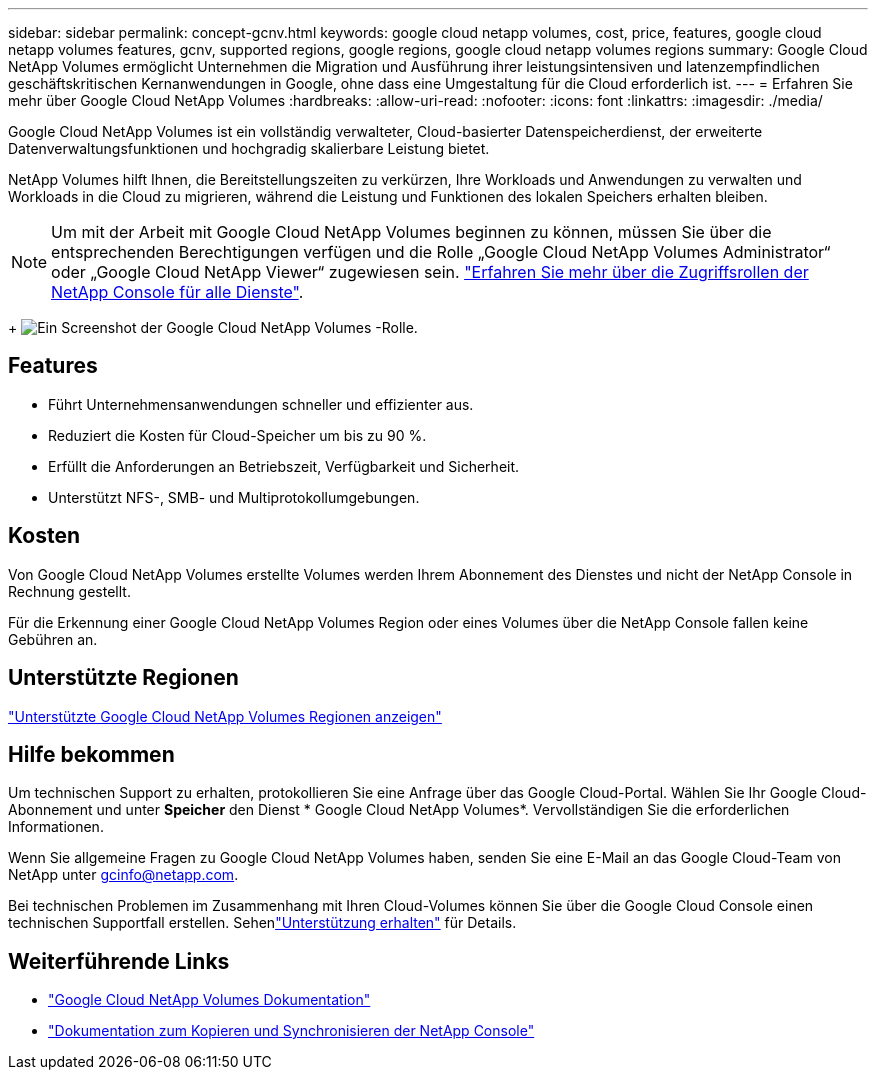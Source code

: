 ---
sidebar: sidebar 
permalink: concept-gcnv.html 
keywords: google cloud netapp volumes, cost, price, features, google cloud netapp volumes features, gcnv, supported regions, google regions, google cloud netapp volumes regions 
summary: Google Cloud NetApp Volumes ermöglicht Unternehmen die Migration und Ausführung ihrer leistungsintensiven und latenzempfindlichen geschäftskritischen Kernanwendungen in Google, ohne dass eine Umgestaltung für die Cloud erforderlich ist. 
---
= Erfahren Sie mehr über Google Cloud NetApp Volumes
:hardbreaks:
:allow-uri-read: 
:nofooter: 
:icons: font
:linkattrs: 
:imagesdir: ./media/


[role="lead"]
Google Cloud NetApp Volumes ist ein vollständig verwalteter, Cloud-basierter Datenspeicherdienst, der erweiterte Datenverwaltungsfunktionen und hochgradig skalierbare Leistung bietet.

NetApp Volumes hilft Ihnen, die Bereitstellungszeiten zu verkürzen, Ihre Workloads und Anwendungen zu verwalten und Workloads in die Cloud zu migrieren, während die Leistung und Funktionen des lokalen Speichers erhalten bleiben.


NOTE: Um mit der Arbeit mit Google Cloud NetApp Volumes beginnen zu können, müssen Sie über die entsprechenden Berechtigungen verfügen und die Rolle „Google Cloud NetApp Volumes Administrator“ oder „Google Cloud NetApp Viewer“ zugewiesen sein. https://docs.netapp.com/us-en/console-setup-admin/reference-iam-predefined-roles.html["Erfahren Sie mehr über die Zugriffsrollen der NetApp Console für alle Dienste"^].

+ image:role_gcnv.png["Ein Screenshot der Google Cloud NetApp Volumes -Rolle."]



== Features

* Führt Unternehmensanwendungen schneller und effizienter aus.
* Reduziert die Kosten für Cloud-Speicher um bis zu 90 %.
* Erfüllt die Anforderungen an Betriebszeit, Verfügbarkeit und Sicherheit.
* Unterstützt NFS-, SMB- und Multiprotokollumgebungen.




== Kosten

Von Google Cloud NetApp Volumes erstellte Volumes werden Ihrem Abonnement des Dienstes und nicht der NetApp Console in Rechnung gestellt.

Für die Erkennung einer Google Cloud NetApp Volumes Region oder eines Volumes über die NetApp Console fallen keine Gebühren an.



== Unterstützte Regionen

https://cloud.google.com/netapp/volumes/docs/discover/service-levels#supported_regions["Unterstützte Google Cloud NetApp Volumes Regionen anzeigen"^]



== Hilfe bekommen

Um technischen Support zu erhalten, protokollieren Sie eine Anfrage über das Google Cloud-Portal.  Wählen Sie Ihr Google Cloud-Abonnement und unter *Speicher* den Dienst * Google Cloud NetApp Volumes*.  Vervollständigen Sie die erforderlichen Informationen.

Wenn Sie allgemeine Fragen zu Google Cloud NetApp Volumes haben, senden Sie eine E-Mail an das Google Cloud-Team von NetApp unter gcinfo@netapp.com.

Bei technischen Problemen im Zusammenhang mit Ihren Cloud-Volumes können Sie über die Google Cloud Console einen technischen Supportfall erstellen. Sehenlink:https://cloud.google.com/netapp/volumes/docs/support["Unterstützung erhalten"^] für Details.



== Weiterführende Links

* https://cloud.google.com/netapp/volumes/docs/discover/overview["Google Cloud NetApp Volumes Dokumentation"^]
* https://docs.netapp.com/us-en/data-services-copy-sync/index.html["Dokumentation zum Kopieren und Synchronisieren der NetApp Console"^]

